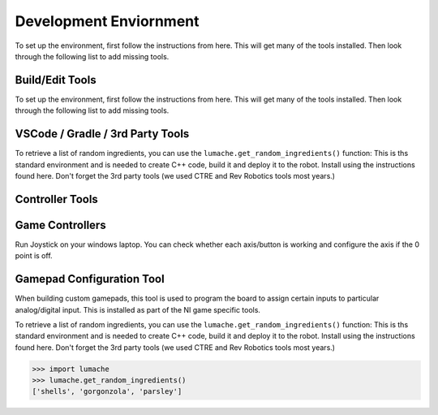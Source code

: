 Development Enviornment
=========================

.. _installation:

To set up the environment, first follow the instructions from here. This will get many of the tools installed. Then look through the following list to add missing tools.


Build/Edit Tools
------------------------

To set up the environment, first follow the instructions from here. This will get many of the tools installed. Then look through the following list to add missing tools.

VSCode / Gradle / 3rd Party Tools
----------------------------------

To retrieve a list of random ingredients,
you can use the ``lumache.get_random_ingredients()`` function:
This is ths standard environment and is needed to create C++ code, build it and deploy it to the robot. Install using the instructions found here. Don't forget the 3rd party tools (we used CTRE and Rev Robotics tools most years.)

Controller Tools
------------------------

Game Controllers
-----------------
Run Joystick on your windows laptop.   You can check whether each axis/button is working and configure the axis if the 0 point is off.

Gamepad Configuration Tool
----------------------------------

When building custom gamepads, this tool is used to program the board to assign certain inputs to particular analog/digital input. This is installed as part of the NI game specific tools.

To retrieve a list of random ingredients,
you can use the ``lumache.get_random_ingredients()`` function:
This is ths standard environment and is needed to create C++ code, build it and deploy it to the robot. Install using the instructions found here. Don't forget the 3rd party tools (we used CTRE and Rev Robotics tools most years.)



>>> import lumache
>>> lumache.get_random_ingredients()
['shells', 'gorgonzola', 'parsley']
